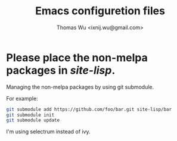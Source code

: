 #+TITLE: Emacs configuretion files
#+AUTHOR: Thomas Wu <ixnij.wu@gmail.com>

* Please place the non-melpa packages in /site-lisp/.
  Managing the non-melpa packages by using git submodule.

  For example:

  #+BEGIN_SRC bash
  git submodule add https://github.com/foo/bar.git site-lisp/bar
  git submodule init
  git submodule update
  #+END_SRC

  I'm using selectrum instead of ivy.
